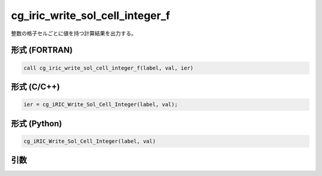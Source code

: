 cg_iric_write_sol_cell_integer_f
================================

整数の格子セルごとに値を持つ計算結果を出力する。

形式 (FORTRAN)
---------------
.. code-block:: fortran

   call cg_iric_write_sol_cell_integer_f(label, val, ier)

形式 (C/C++)
---------------
.. code-block:: c

   ier = cg_iRIC_Write_Sol_Cell_Integer(label, val);

形式 (Python)
---------------
.. code-block:: python

   cg_iRIC_Write_Sol_Cell_Integer(label, val)

引数
----

.. csv-table:: cg_iric_write_sol_cell_integer_f の引数
   :file: cg_iric_write_sol_cell_integer_f_args.csv
   :header-rows: 1
